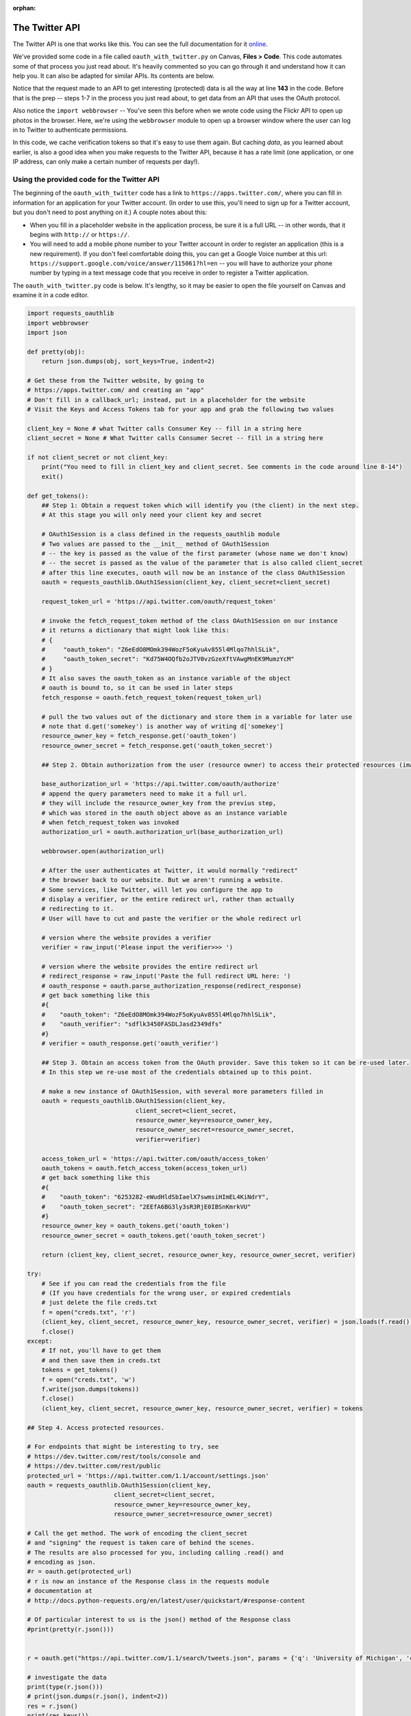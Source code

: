 :orphan:

..  Copyright (C) Paul Resnick, Jaclyn Cohen.  Permission is granted to copy, distribute
    and/or modify this document under the terms of the GNU Free Documentation
    License, Version 1.3 or any later version published by the Free Software
    Foundation; with Invariant Sections being Forward, Prefaces, and
    Contributor List, no Front-Cover Texts, and no Back-Cover Texts.  A copy of
    the license is included in the section entitled "GNU Free Documentation
    License".

.. highlight:: python
    :linenothreshold: 500

.. _twitter_api:

The Twitter API
===============

The Twitter API is one that works like this. You can see the full documentation for it `online <https://dev.twitter.com/rest/public>`_.

We've provided some code in a file called ``oauth_with_twitter.py`` on Canvas, **Files > Code**. This code automates some of that process you just read about. It's heavily commented so you can go through it and understand how it can help you. It can also be adapted for similar APIs. Its contents are below.

Notice that the request made to an API to get interesting (protected) data is all the way at line **143** in the code. Before that is the prep -- steps 1-7 in the process you just read about, to get data from an API that uses the OAuth protocol.

Also notice the ``import webbrowser`` -- You've seen this before when we wrote code using the Flickr API to open up photos in the browser. Here, we're using the ``webbrowser`` module to open up a browser window where the user can log in to Twitter to authenticate permissions.

In this code, we cache verification tokens so that it's easy to use them again. But caching *data*, as you learned about earlier, is also a good idea when you make requests to the Twitter API, because it has a rate limit (one application, or one IP address, can only make a certain number of requests per day!).

Using the provided code for the Twitter API
-------------------------------------------

The beginning of the ``oauth_with_twitter`` code has a link to ``https://apps.twitter.com/``, where you can fill in information for an application for your Twitter account. (In order to use this, you'll need to sign up for a Twitter account, but you don't need to post anything on it.) A couple notes about this:

* When you fill in a placeholder website in the application process, be sure it is a full URL -- in other words, that it begins with ``http://`` or ``https://``.

* You will need to add a mobile phone number to your Twitter account in order to register an application (this is a new requirement). If you don't feel comfortable doing this, you can get a Google Voice number at this url: ``https://support.google.com/voice/answer/115061?hl=en`` -- you will have to authorize your phone number by typing in a text message code that you receive in order to register a Twitter application.

The ``oauth_with_twitter.py`` code is below. It's lengthy, so it may be easier to open the file yourself on Canvas and examine it in a code editor.

.. sourcecode:: python

    import requests_oauthlib
    import webbrowser
    import json

    def pretty(obj):
        return json.dumps(obj, sort_keys=True, indent=2)
        
    # Get these from the Twitter website, by going to
    # https://apps.twitter.com/ and creating an "app"
    # Don't fill in a callback_url; instead, put in a placeholder for the website
    # Visit the Keys and Access Tokens tab for your app and grab the following two values

    client_key = None # what Twitter calls Consumer Key -- fill in a string here
    client_secret = None # What Twitter calls Consumer Secret -- fill in a string here

    if not client_secret or not client_key:
        print("You need to fill in client_key and client_secret. See comments in the code around line 8-14")
        exit()

    def get_tokens():
        ## Step 1: Obtain a request token which will identify you (the client) in the next step. 
        # At this stage you will only need your client key and secret

        # OAuth1Session is a class defined in the requests_oauthlib module
        # Two values are passed to the __init__ method of OAuth1Session
        # -- the key is passed as the value of the first parameter (whose name we don't know)
        # -- the secret is passed as the value of the parameter that is also called client_secret
        # after this line executes, oauth will now be an instance of the class OAuth1Session
        oauth = requests_oauthlib.OAuth1Session(client_key, client_secret=client_secret)

        request_token_url = 'https://api.twitter.com/oauth/request_token'

        # invoke the fetch_request_token method of the class OAuth1Session on our instance
        # it returns a dictionary that might look like this:
        # {
        #     "oauth_token": "Z6eEdO8MOmk394WozF5oKyuAv855l4Mlqo7hhlSLik",
        #     "oauth_token_secret": "Kd75W4OQfb2oJTV0vzGzeXftVAwgMnEK9MumzYcM"
        # }
        # It also saves the oauth_token as an instance variable of the object
        # oauth is bound to, so it can be used in later steps
        fetch_response = oauth.fetch_request_token(request_token_url)

        # pull the two values out of the dictionary and store them in a variable for later use
        # note that d.get('somekey') is another way of writing d['somekey']
        resource_owner_key = fetch_response.get('oauth_token')
        resource_owner_secret = fetch_response.get('oauth_token_secret')

        ## Step 2. Obtain authorization from the user (resource owner) to access their protected resources (images, tweets, etc.). This is commonly done by redirecting the user to a specific url to which you add the request token as a query parameter. Note that not all services will give you a verifier even if they should. Also the oauth_token given here will be the same as the one in the previous step.

        base_authorization_url = 'https://api.twitter.com/oauth/authorize'
        # append the query parameters need to make it a full url.
        # they will include the resource_owner_key from the previus step,
        # which was stored in the oauth object above as an instance variable
        # when fetch_request_token was invoked
        authorization_url = oauth.authorization_url(base_authorization_url)

        webbrowser.open(authorization_url)

        # After the user authenticates at Twitter, it would normally "redirect"
        # the browser back to our website. But we aren't running a website.
        # Some services, like Twitter, will let you configure the app to 
        # display a verifier, or the entire redirect url, rather than actually
        # redirecting to it.
        # User will have to cut and paste the verifier or the whole redirect url

        # version where the website provides a verifier
        verifier = raw_input('Please input the verifier>>> ')

        # version where the website provides the entire redirect url
        # redirect_response = raw_input('Paste the full redirect URL here: ')
        # oauth_response = oauth.parse_authorization_response(redirect_response)
        # get back something like this
        #{
        #    "oauth_token": "Z6eEdO8MOmk394WozF5oKyuAv855l4Mlqo7hhlSLik",
        #    "oauth_verifier": "sdflk3450FASDLJasd2349dfs"
        #}
        # verifier = oauth_response.get('oauth_verifier')

        ## Step 3. Obtain an access token from the OAuth provider. Save this token so it can be re-used later. 
        # In this step we re-use most of the credentials obtained up to this point.

        # make a new instance of OAuth1Session, with several more parameters filled in
        oauth = requests_oauthlib.OAuth1Session(client_key,
                                  client_secret=client_secret,
                                  resource_owner_key=resource_owner_key,
                                  resource_owner_secret=resource_owner_secret,
                                  verifier=verifier)
                                  
        access_token_url = 'https://api.twitter.com/oauth/access_token'
        oauth_tokens = oauth.fetch_access_token(access_token_url)
        # get back something like this
        #{
        #    "oauth_token": "6253282-eWudHldSbIaelX7swmsiHImEL4KiNdrY",
        #    "oauth_token_secret": "2EEfA6BG3ly3sR3RjE0IBSnKmrkVU"
        #}
        resource_owner_key = oauth_tokens.get('oauth_token')
        resource_owner_secret = oauth_tokens.get('oauth_token_secret')
        
        return (client_key, client_secret, resource_owner_key, resource_owner_secret, verifier)

    try:
        # See if you can read the credentials from the file
        # (If you have credentials for the wrong user, or expired credentials
        # just delete the file creds.txt
        f = open("creds.txt", 'r')
        (client_key, client_secret, resource_owner_key, resource_owner_secret, verifier) = json.loads(f.read())
        f.close()
    except:
        # If not, you'll have to get them
        # and then save them in creds.txt
        tokens = get_tokens()
        f = open("creds.txt", 'w')
        f.write(json.dumps(tokens))
        f.close()
        (client_key, client_secret, resource_owner_key, resource_owner_secret, verifier) = tokens
      
    ## Step 4. Access protected resources. 

    # For endpoints that might be interesting to try, see
    # https://dev.twitter.com/rest/tools/console and
    # https://dev.twitter.com/rest/public
    protected_url = 'https://api.twitter.com/1.1/account/settings.json'
    oauth = requests_oauthlib.OAuth1Session(client_key,
                            client_secret=client_secret,
                            resource_owner_key=resource_owner_key,
                            resource_owner_secret=resource_owner_secret)

    # Call the get method. The work of encoding the client_secret 
    # and "signing" the request is taken care of behind the scenes.
    # The results are also processed for you, including calling .read() and 
    # encoding as json.
    #r = oauth.get(protected_url)
    # r is now an instance of the Response class in the requests module
    # documentation at 
    # http://docs.python-requests.org/en/latest/user/quickstart/#response-content

    # Of particular interest to us is the json() method of the Response class
    #print(pretty(r.json()))


    r = oauth.get("https://api.twitter.com/1.1/search/tweets.json", params = {'q': 'University of Michigan', 'count' : 3}) # request to the Tweet search endpoint, searching for the phrase 'University of Michigan', looking to get 3 Tweets back

    # investigate the data
    print(type(r.json()))
    # print(json.dumps(r.json(), indent=2))
    res = r.json()
    print(res.keys())
    # print(pretty(res))
    # cache data
    f = open('nested.txt', 'w')
    f.write(json.dumps(res))
    f.close()